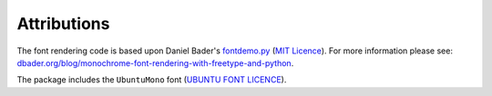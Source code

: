 Attributions
============

The font rendering code is based upon Daniel Bader's
`fontdemo.py <https://gist.github.com/dbader/5488053>`_
(`MIT Licence <http://opensource.org/licenses/MIT>`_).
For more information please see:
`dbader.org/blog/monochrome-font-rendering-with-freetype-and-python <http://dbader.org/blog/monochrome-font-rendering-with-freetype-and-python>`_.

The package includes the ``UbuntuMono`` font
(`UBUNTU FONT LICENCE <http://font.ubuntu.com/ufl/ubuntu-font-licence-1.0.txt>`_).
